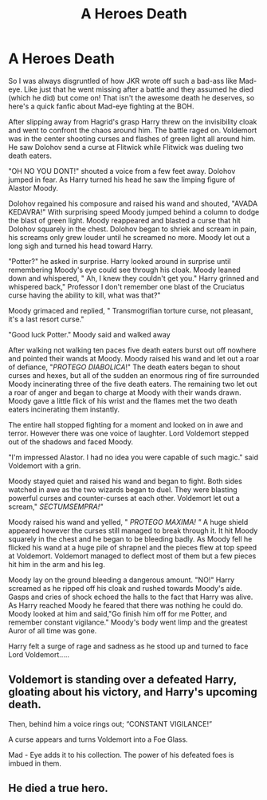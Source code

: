 #+TITLE: A Heroes Death

* A Heroes Death
:PROPERTIES:
:Author: Eaglewarrior33
:Score: 5
:DateUnix: 1613151704.0
:DateShort: 2021-Feb-12
:FlairText: Discussion
:END:
So I was always disgruntled of how JKR wrote off such a bad-ass like Mad-eye. Like just that he went missing after a battle and they assumed he died (which he did) but come on! That isn't the awesome death he deserves, so here's a quick fanfic about Mad-eye fighting at the BOH.

After slipping away from Hagrid's grasp Harry threw on the invisibility cloak and went to confront the chaos around him. The battle raged on. Voldemort was in the center shooting curses and flashes of green light all around him. He saw Dolohov send a curse at Flitwick while Flitwick was dueling two death eaters.

"OH NO YOU DONT!" shouted a voice from a few feet away. Dolohov jumped in fear. As Harry turned his head he saw the limping figure of Alastor Moody.

Dolohov regained his composure and raised his wand and shouted, "AVADA KEDAVRA!" With surprising speed Moody jumped behind a column to dodge the blast of green light. Moody reappeared and blasted a curse that hit Dolohov squarely in the chest. Dolohov began to shriek and scream in pain, his screams only grew louder until he screamed no more. Moody let out a long sigh and turned his head toward Harry.

"Potter?" he asked in surprise. Harry looked around in surprise until remembering Moody's eye could see through his cloak. Moody leaned down and whispered, " Ah, I knew they couldn't get you." Harry grinned and whispered back," Professor I don't remember one blast of the Cruciatus curse having the ability to kill, what was that?"

Moody grimaced and replied, " Transmogrifian torture curse, not pleasant, it's a last resort curse."

"Good luck Potter." Moody said and walked away

After walking not walking ten paces five death eaters burst out off nowhere and pointed their wands at Moody. Moody raised his wand and let out a roar of defiance, "/PROTEGO DIABOLICA/!" The death eaters began to shout curses and hexes, but all of the sudden an enormous ring of fire surrounded Moody incinerating three of the five death eaters. The remaining two let out a roar of anger and began to charge at Moody with their wands drawn. Moody gave a little flick of his wrist and the flames met the two death eaters incinerating them instantly.

The entire hall stopped fighting for a moment and looked on in awe and terror. However there was one voice of laughter. Lord Voldemort stepped out of the shadows and faced Moody.

"I'm impressed Alastor. I had no idea you were capable of such magic." said Voldemort with a grin.

Moody stayed quiet and raised his wand and began to fight. Both sides watched in awe as the two wizards began to duel. They were blasting powerful curses and counter-curses at each other. Voldemort let out a scream," /SECTUMSEMPRA!"/

Moody raised his wand and yelled, " /PROTEGO MAXIMA! "/ A huge shield appeared however the curses still managed to break through it. It hit Moody squarely in the chest and he began to be bleeding badly. As Moody fell he flicked his wand at a huge pile of shrapnel and the pieces flew at top speed at Voldemort. Voldemort managed to deflect most of them but a few pieces hit him in the arm and his leg.

Moody lay on the ground bleeding a dangerous amount. "NO!" Harry screamed as he ripped off his cloak and rushed towards Moody's aide. Gasps and cries of shock echoed the halls to the fact that Harry was alive. As Harry reached Moody he feared that there was nothing he could do. Moody looked at him and said,"Go finish him off for me Potter, and remember constant vigilance." Moody's body went limp and the greatest Auror of all time was gone.

Harry felt a surge of rage and sadness as he stood up and turned to face Lord Voldemort.....


** Voldemort is standing over a defeated Harry, gloating about his victory, and Harry's upcoming death.

Then, behind him a voice rings out; “CONSTANT VIGILANCE!”

A curse appears and turns Voldemort into a Foe Glass.

Mad - Eye adds it to his collection. The power of his defeated foes is imbued in them.
:PROPERTIES:
:Author: Princely-Principals
:Score: 2
:DateUnix: 1613204474.0
:DateShort: 2021-Feb-13
:END:


** He died a true hero.
:PROPERTIES:
:Author: absa1901
:Score: 1
:DateUnix: 1613160430.0
:DateShort: 2021-Feb-12
:END:
